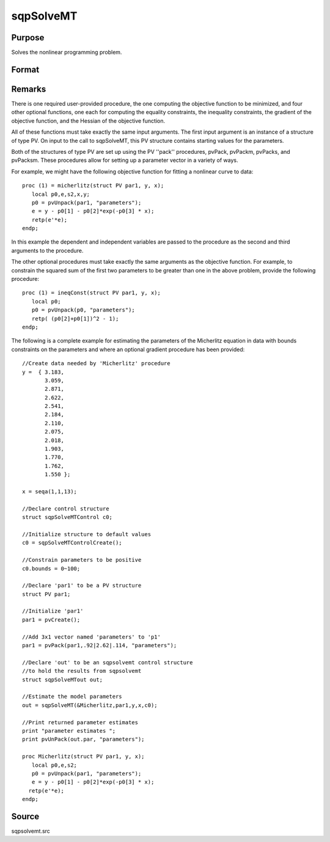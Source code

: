 
sqpSolveMT
==============================================

Purpose
----------------

Solves the nonlinear programming problem.

Format
----------------
.. function:: sqpSolveMT(&fct, par1, ctl)

    :param &fct: pointer to a procedure that computes the
        function to be minimized. The first input to this procedure must be an instance of structure of type PV.
    :type &fct: TODO

    :param par1: 
        The par1 instance is passed to the user-provided
        procedure pointed to by &fct.
        par1 is constructed using the ''pack''
        functions.
    :type par1: an instance of structure of type PV

    :param ...: Optional extra arguments.
        These arguments are passed untouched to the user-provided objective function, by sqpSolveMT.
    :type ...: TODO

    :param ctl: instance of an sqpSolveMTControl
        structure. Normally an instance is initialized by calling
        sqpSolveMTControlCreate and members of this instance
        can be set to other values by the user. For an instance named
        ctl, the members are:
    :type ctl: Optional input

    .. csv-table::
        :widths: auto

        "ctl.A", "MxK matrix, linear equality  constraint coefficients:  ctl.A * p =  ctl.B where p is a vector of the parameters."
        "ctl.B", "Mx1 vector, linear equality  constraint constants:  ctl.A *  p = ctl.B where p is a vector of the parameters."
        "ctl.C", "MxK matrix, linear inequality constraint coefficients:  ctl.C *  p >=ctl.D where p is a vector of the parameters."
        "ctl.D", "Mx1 vector, linear  inequality constraint constants:  ctl.C * p>=ctl.D where  p is a vector of the parameters."
        "ctl.eqProc", "scalar, pointer to a procedure that computes the nonlinear equality constraints. When such a  procedure has been provided, it has one input argument, a structure of type SQPdata, and one output argument, a vector of computed equality constraints. For more details see Remarks below.  Default = ., i.e., no equality procedure."
        "ctl.weights", "vector, weights for objective function returning a vector. Default = 1."
        "ctl.ineqProc", "scalar, pointer to a  procedure that computes the nonlinear inequality constraints. When  such a procedure has been provided, it has one input argument, a  structure of type SQPdata, and one output argument, a vector of computed inequality constraints. For more details see  Remarks below. Default = ., i.e., no inequality procedure."
        "ctl.bounds", "1x2 or Kx2  matrix, bounds on parameters. If 1x2 all  parameters have same bounds. Default = -1e256 1e256 ."
        "ctl.covType", "scalar, if 2, QML covariance  matrix, else if 0, no covariance matrix is computed, else ML  covariance matrix is computed."
        "ctl.gradProc", "scalar, pointer to a  procedure that computes the gradient of the function with respect  to the parameters. Default = ., i.e., no gradient procedure has  been provided."
        "ctl.hessProc", "scalar, pointer to a  procedure that computes the Hessian, i.e., the matrix of second  order partial derivatives of the function with respect to the  parameters. Default = ., i.e., no Hessian procedure has been provided."
        "ctl.maxIters", "scalar, maximum number of  iterations. Default = 1e+5."
        "ctl.dirTol", "scalar, convergence tolerance  for gradient of estimated coefficients. Default = 1e-5. When this  criterion has been satisfied SQPSolve exits the iterations."
        "ctl.feasibleTest", "scalar, if nonzero, parameters are tested for feasibility before computing function in  line search. If function is defined outside inequality boundaries, then this test can be turned off. Default = 1."
        "ctl.randRadius", "scalar, If zero, no random search is attempted. If nonzero, it is the radius of random search  which is invoked whenever the usual line search fails. Default = .01."
        "ctl.output", "scalar, if nonzero, results  are printed. Default = 0."
        "ctl.printIters", "scalar, if nonzero, prints iteration information. Default = 0."

    :returns: out (*TODO*), an instance of an sqpSolveMTout
        structure. For an instance named  out, the members are:

    .. csv-table::
        :widths: auto

        "outx.par", "an instance of structure of type PV containing the parameter estimates will be placed in the member matrix  out.par."
        "out.fct", "scalar, function evaluated at x."
        "out.lagr", "an instance of a SQPLagrange structure containing the Lagrangeans for the constraints. The members are:"
        "", "out.lagr.lineq", "Mx1 vector, Lagrangeans of linear equality constraints."
        "", "out.lagr.nlineq", "Nx1 vector, Lagrangeans of nonlinear equality constraints."
        "", "out.lagr.linineq", "Px1 vector,Lagrangeans of linear inequality constraints."
        "", "out.lagr.nlinineq", "Qx1 vector,Lagrangeans of nonlinear inequality constraints."
        "", "out.lagr.bounds", "Kx2 matrix, Lagrangeans of bounds."
        "Whenever a constraint is active, its associated Lagrangean will be nonzero. For any constraint that is inactive throughout the iterations as well as at convergence, the corresponding Lagrangean matrix will be set to a scalar missing value."
        "out.retcode", "return code:"
        "", "0", "normal convergence."
        "", "1", "forced exit."
        "", "2", "maximum number of iterations exceeded."
        "", "3", "function calculation failed."
        "", "4", "gradient calculation failed."
        "", "5", "Hessian calculation failed."
        "", "6", "line search failed."
        "", "7", "error with constraints."
        "", "8", "function complex."



Remarks
-------

There is one required user-provided procedure, the one computing the
objective function to be minimized, and four other optional functions,
one each for computing the equality constraints, the inequality
constraints, the gradient of the objective function, and the Hessian of
the objective function.

All of these functions must take exactly the same input arguments. The
first input argument is an instance of a structure of type PV. On input
to the call to sqpSolveMT, this PV structure contains starting values
for the parameters.

Both of the structures of type PV are set up using the PV ''pack''
procedures, pvPack, pvPackm, pvPacks, and pvPacksm. These procedures
allow for setting up a parameter vector in a variety of ways.

For example, we might have the following objective function for fitting
a nonlinear curve to data:

::

   proc (1) = micherlitz(struct PV par1, y, x);
      local p0,e,s2,x,y;
      p0 = pvUnpack(par1, "parameters");
      e = y - p0[1] - p0[2]*exp(-p0[3] * x);
      retp(e'*e);
   endp;

In this example the dependent and independent variables are passed to
the procedure as the second and third arguments to the procedure.

The other optional procedures must take exactly the same arguments as
the objective function. For example, to constrain the squared sum of the
first two parameters to be greater than one in the above problem,
provide the following procedure:

::

   proc (1) = ineqConst(struct PV par1, y, x);
      local p0;
      p0 = pvUnpack(p0, "parameters");
      retp( (p0[2]+p0[1])^2 - 1);
   endp;

The following is a complete example for estimating the parameters of the
Micherlitz equation in data with bounds constraints on the parameters
and where an optional gradient procedure has been provided:

::

   //Create data needed by 'Micherlitz' procedure
   y =  { 3.183,
          3.059,
          2.871,
          2.622,
          2.541,
          2.184,
          2.110,
          2.075,
          2.018,
          1.903,
          1.770,
          1.762,
          1.550 };
    
   x = seqa(1,1,13);
    
   //Declare control structure
   struct sqpSolveMTControl c0;
    
   //Initialize structure to default values
   c0 = sqpSolveMTControlCreate();
    
   //Constrain parameters to be positive  
   c0.bounds = 0~100; 
    
   //Declare 'par1' to be a PV structure
   struct PV par1;

   //Initialize 'par1'
   par1 = pvCreate();

   //Add 3x1 vector named 'parameters' to 'p1'
   par1 = pvPack(par1,.92|2.62|.114, "parameters");

   //Declare 'out' to be an sqpsolvemt control structure
   //to hold the results from sqpsolvemt
   struct sqpSolveMTout out;

   //Estimate the model parameters
   out = sqpSolveMT(&Micherlitz,par1,y,x,c0);
    
   //Print returned parameter estimates
   print "parameter estimates ";
   print pvUnPack(out.par, "parameters");
    
   proc Micherlitz(struct PV par1, y, x);
      local p0,e,s2;
      p0 = pvUnpack(par1, "parameters");
      e = y - p0[1] - p0[2]*exp(-p0[3] * x);
     retp(e'*e);
   endp;



Source
------

sqpsolvemt.src

